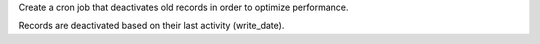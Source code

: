 Create a cron job that deactivates old records in order to optimize
performance.

Records are deactivated based on their last activity (write_date).
